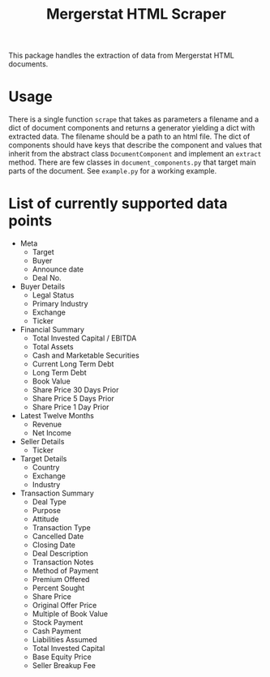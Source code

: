#+TITLE: Mergerstat HTML Scraper
#+OPTIONS: toc:nil

This package handles the extraction of data from Mergerstat HTML
documents.

* Usage

There is a single function =scrape= that takes as parameters a
filename and a dict of document components and returns a generator
yielding a dict with extracted data. The filename should be a path to
an html file. The dict of components should have keys that describe
the component and values that inherit from the abstract class
=DocumentComponent= and implement an =extract= method. There are few
classes in =document_components.py= that target main parts of the
document. See =example.py= for a working example.

* List of currently supported data points

- Meta
  - Target
  - Buyer
  - Announce date
  - Deal No.

- Buyer Details
  - Legal Status
  - Primary Industry
  - Exchange
  - Ticker

- Financial Summary
  - Total Invested Capital / EBITDA
  - Total Assets
  - Cash and Marketable Securities
  - Current Long Term Debt
  - Long Term Debt
  - Book Value
  - Share Price 30 Days Prior
  - Share Price 5 Days Prior
  - Share Price 1 Day Prior

- Latest Twelve Months
  - Revenue
  - Net Income

- Seller Details
  - Ticker

- Target Details
  - Country
  - Exchange
  - Industry

- Transaction Summary
  - Deal Type
  - Purpose
  - Attitude
  - Transaction Type
  - Cancelled Date
  - Closing Date
  - Deal Description
  - Transaction Notes
  - Method of Payment
  - Premium Offered
  - Percent Sought
  - Share Price
  - Original Offer Price
  - Multiple of Book Value
  - Stock Payment
  - Cash Payment
  - Liabilities Assumed
  - Total Invested Capital
  - Base Equity Price
  - Seller Breakup Fee
